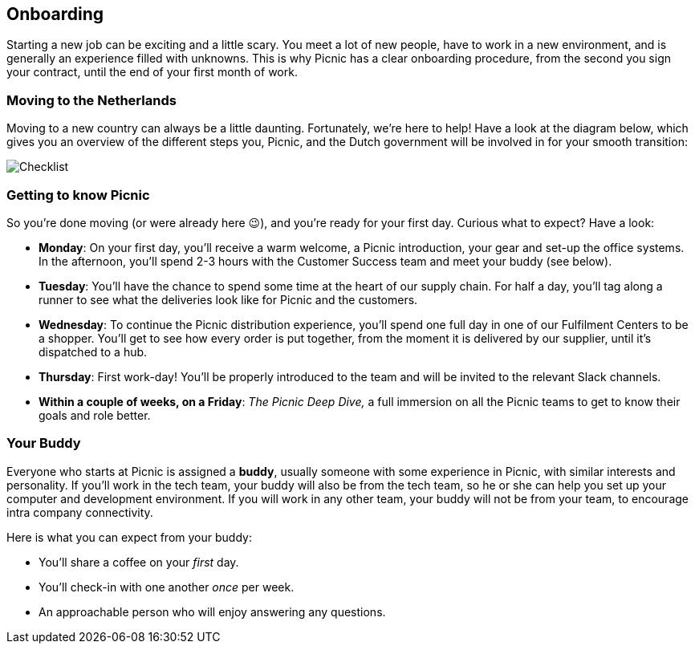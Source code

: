 == Onboarding

Starting a new job can be exciting and a little scary. You meet a lot of
new people, have to work in a new environment, and is generally an
experience filled with unknowns. This is why Picnic has a clear
onboarding procedure, from the second you sign your contract, until the
end of your first month of work.

=== Moving to the Netherlands

Moving to a new country can always be a little daunting. Fortunately,
we're here to help! Have a look at the diagram below, which gives you an
overview of the different steps you, Picnic, and the Dutch government
will be involved in for your smooth transition:

image::checklist.png[Checklist]

=== Getting to know Picnic

So you're done moving (or were already here 😉), and you're ready for
your first day. Curious what to expect? Have a look:

* *Monday*: On your first day, you'll receive a warm welcome, a
Picnic introduction, your gear and set-up the office systems. In the
afternoon, you'll spend 2-3 hours with the Customer Success team and
meet your buddy (see below).
* *Tuesday*: You'll have the chance to spend some time at the heart of
our supply chain. For half a day, you'll tag along a runner to see what the deliveries look like for Picnic and the customers.
* *Wednesday*: To continue the Picnic distribution experience, you'll spend one full day in one of our Fulfilment Centers to be a shopper. You'll get to see how every order is put together, from the moment it is delivered by our supplier, until it's dispatched to a hub.
* *Thursday*: First work-day! You'll be properly introduced to the team
and will be invited to the relevant Slack channels.
* *Within a couple of weeks, on a Friday*: _The Picnic Deep Dive,_ a
full immersion on all the Picnic teams to get to know their goals and
role better.

=== Your Buddy

Everyone who starts at Picnic is assigned a *buddy*, usually someone
with some experience in Picnic, with similar interests and personality.
If you'll work in the tech team, your buddy will also be from the tech
team, so he or she can help you set up your computer and development
environment. If you will work in any other team, your buddy will not be
from your team, to encourage intra company connectivity.

Here is what you can expect from your buddy:

* You'll share a coffee on your _first_ day.
* You'll check-in with one another _once_ per week.
* An approachable person who will enjoy answering any questions.
